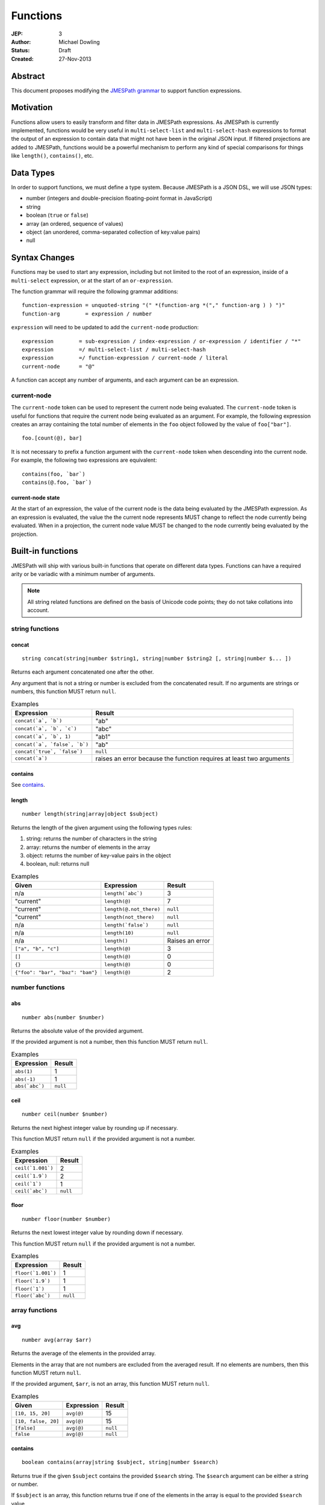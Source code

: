 =========
Functions
=========

:JEP: 3
:Author: Michael Dowling
:Status: Draft
:Created: 27-Nov-2013

Abstract
========

This document proposes modifying the `JMESPath grammar <http://jmespath.readthedocs.org/en/latest/specification.html#grammar>`_
to support function expressions.

Motivation
==========

Functions allow users to easily transform and filter data in JMESPath
expressions. As JMESPath is currently implemented, functions would be very useful
in ``multi-select-list`` and ``multi-select-hash`` expressions to format the
output of an expression to contain data that might not have been in the
original JSON input. If filtered projections are added to JMESPath, functions
would be a powerful mechanism to perform any kind of special comparisons for
things like ``length()``, ``contains()``, etc.

Data Types
==========

In order to support functions, we must define a type system. Because JMESPath
is a JSON DSL, we will use JSON types:

* number (integers and double-precision floating-point format in JavaScript)
* string
* boolean (``true`` or ``false``)
* array (an ordered, sequence of values)
* object (an unordered, comma-separated collection of key:value pairs)
* null

Syntax Changes
==============

Functions may be used to start any expression, including but not limited to the
root of an expression, inside of a ``multi-select`` expression, or at the start
of an ``or-expression``.

The function grammar will require the following grammar additions:

::

    function-expression = unquoted-string "(" *(function-arg *("," function-arg ) ) ")"
    function-arg        = expression / number

``expression`` will need to be updated to add the ``current-node`` production:

::

    expression        = sub-expression / index-expression / or-expression / identifier / "*"
    expression        =/ multi-select-list / multi-select-hash
    expression        =/ function-expression / current-node / literal
    current-node      = "@"

A function can accept any number of arguments, and each argument can be an
expression.

current-node
------------

The ``current-node`` token can be used to represent the current node being
evaluated. The ``current-node`` token is useful for functions that require the
current node being evaluated as an argument. For example, the following
expression creates an array containing the total number of elements in the
``foo`` object followed by the value of ``foo["bar"]``.

::

    foo.[count(@), bar]

It is not necessary to prefix a function argument with the ``current-node``
token when descending into the current node. For example, the following two
expressions are equivalent:

::

    contains(foo, `bar`)
    contains(@.foo, `bar`)

current-node state
~~~~~~~~~~~~~~~~~~

At the start of an expression, the value of the current node is the data
being evaluated by the JMESPath expression. As an expression is evaluated, the
value the the current node represents MUST change to reflect the node currently
being evaluated. When in a projection, the current node value MUST be changed
to the node currently being evaluated by the projection.

Built-in functions
==================

JMESPath will ship with various built-in functions that operate on different
data types. Functions can have a required arity or be variadic with a minimum
number of arguments.

.. note::

    All string related functions are defined on the basis of Unicode code
    points; they do not take collations into account.

string functions
----------------

concat
~~~~~~

::

    string concat(string|number $string1, string|number $string2 [, string|number $... ])

Returns each argument concatenated one after the other.

Any argument that is not a string or number is excluded from the concatenated
result. If no arguments are strings or numbers, this function MUST return
``null``.

.. list-table:: Examples
   :header-rows: 1

   * - Expression
     - Result
   * - ``concat(`a`, `b`)``
     - "ab"
   * - ``concat(`a`, `b`, `c`)``
     - "abc"
   * - ``concat(`a`, `b`, 1)``
     - "ab1"
   * - ``concat(`a`, `false`, `b`)``
     - "ab"
   * - ``concat(`true`, `false`)``
     - ``null``
   * - ``concat(`a`)``
     - raises an error because the function requires at least two arguments

contains
~~~~~~~~

See contains_.

.. _length:

length
~~~~~~

::

    number length(string|array|object $subject)

Returns the length of the given argument using the following types rules:

1. string: returns the number of characters in the string
2. array: returns the number of elements in the array
3. object: returns the number of key-value pairs in the object
4. boolean, null: returns null

.. list-table:: Examples
   :header-rows: 1

   * - Given
     - Expression
     - Result
   * - n/a
     - ``length(`abc`)``
     - 3
   * - "current"
     - ``length(@)``
     - 7
   * - "current"
     - ``length(@.not_there)``
     - ``null``
   * - "current"
     - ``length(not_there)``
     - ``null``
   * - n/a
     - ``length(`false`)``
     - ``null``
   * - n/a
     - ``length(10)``
     - ``null``
   * - n/a
     - ``length()``
     - Raises an error
   * - ``["a", "b", "c"]``
     - ``length(@)``
     - 3
   * - ``[]``
     - ``length(@)``
     - 0
   * - ``{}``
     - ``length(@)``
     - 0
   * - ``{"foo": "bar", "baz": "bam"}``
     - ``length(@)``
     - 2

number functions
----------------

abs
~~~

::

    number abs(number $number)

Returns the absolute value of the provided argument.

If the provided argument is not a number, then this function MUST return ``null``.

.. list-table:: Examples
   :header-rows: 1

   * - Expression
     - Result
   * - ``abs(1)``
     - 1
   * - ``abs(-1)``
     - 1
   * - ``abs(`abc`)``
     - ``null``

ceil
~~~~

::

    number ceil(number $number)

Returns the next highest integer value by rounding up if necessary.

This function MUST return ``null`` if the provided argument is not a number.

.. list-table:: Examples
   :header-rows: 1

   * - Expression
     - Result
   * - ``ceil(`1.001`)``
     - 2
   * - ``ceil(`1.9`)``
     - 2
   * - ``ceil(`1`)``
     - 1
   * - ``ceil(`abc`)``
     - ``null``

floor
~~~~~

::

    number floor(number $number)

Returns the next lowest integer value by rounding down if necessary.

This function MUST return ``null`` if the provided argument is not a number.

.. list-table:: Examples
   :header-rows: 1

   * - Expression
     - Result
   * - ``floor(`1.001`)``
     - 1
   * - ``floor(`1.9`)``
     - 1
   * - ``floor(`1`)``
     - 1
   * - ``floor(`abc`)``
     - ``null``

array functions
---------------

avg
~~~

::

    number avg(array $arr)

Returns the average of the elements in the provided array.

Elements in the array that are not numbers are excluded from the averaged
result. If no elements are numbers, then this function MUST return ``null``.

If the provided argument, ``$arr``, is not an array, this function MUST return
``null``.

.. list-table:: Examples
   :header-rows: 1

   * - Given
     - Expression
     - Result
   * - ``[10, 15, 20]``
     - ``avg(@)``
     - 15
   * - ``[10, false, 20]``
     - ``avg(@)``
     - 15
   * - ``[false]``
     - ``avg(@)``
     - ``null``
   * - ``false``
     - ``avg(@)``
     - ``null``

.. _contains:

contains
~~~~~~~~

::

    boolean contains(array|string $subject, string|number $search)

Returns true if the given ``$subject`` contains the provided ``$search``
string. The ``$search`` argument can be either a string or number.

If ``$subject`` is an array, this function returns true if one of the elements
in the array is equal to the provided ``$search`` value.

If the provided ``$subject`` is a string, this function returns true if
the string contains the provided ``$search`` argument.

This function returns ``null`` if the given ``$subject`` argument is not an
array or string.

This function MUST raise an error if the provided ``$search`` argument is not
a string or number.

.. list-table:: Examples
   :header-rows: 1

   * - Given
     - Expression
     - Result
   * - n/a
     - ``contains(`foobar`, `foo`)``
     - ``true``
   * - n/a
     - ``contains(`foobar`, `not`)``
     - ``false``
   * - n/a
     - ``contains(`foobar`, `bar`)``
     - ``true``
   * - n/a
     - ``contains(`false`, `bar`)``
     - ``null``
   * - n/a
     - ``contains(123, `bar`)``
     - ``null``
   * - n/a
     - ``contains(`foobar`, 123)``
     - ``false``
   * - ``["a", "b"]``
     - ``contains(@, `a`)``
     - ``true``
   * - ``["a"]``
     - ``contains(@, `a`)``
     - ``true``
   * - ``["a"]``
     - ``contains(@, `b`)``
     - ``false``
   * - ``{"a": "123"}``
     - ``contains(@, `123`)``
     - ``null``
   * - ``{"a": "123"}``
     - ``contains(`foo`, @)``
     - Raises an error

has
~~~

::

    boolean has(array|object $subject, $key)

Checks if the given array or object has the given key. If an object
``$subject`` is provided, this function returns true if the object has the
given key of ``$key``. If an array ``$subject`` is provided, this functions
returns true if the array has the given numeric index of ``$key``.

This function MUST return ``null`` if the provided ``$subject`` is not an
array or object. This function MUST raise an error if the provided ``$key``
argument is not a string or number.

.. list-table:: Examples
   :header-rows: 1

   * - Given
     - Expression
     - Result
   * - ``["a", "b"]``
     - ``has(@, 0)``
     - ``true``
   * - ``["a", "b"]``
     - ``has(@, 1)``
     - ``true``
   * - ``["a", "b"]``
     - ``has(@, 2)``
     - ``false``
   * - ``{"foo": 1}``
     - ``has(@, `foo`)``
     - ``true``
   * - ``{"foo": 1}``
     - ``has(@, `bar`)``
     - ``false``
   * - ``"abc"``
     - ``has(@, `bar`)``
     - ``null``
   * - ``{"foo": 1}``
     - ``has(@, false)``
     - Raises an error

join
~~~~

::

    string join(string $glue, array $stringsarray)

Returns all of the elements from the provided ``$stringsarray`` array joined
together using the ``$glue`` argument as a separator between each.

Any element that is not a string or number is excluded from the joined result.

This function MUST return ``null`` if ``$stringsarray`` is not an array.

This function MUST raise an error if the provided ``$glue`` argument is not a
string.

.. list-table:: Examples
   :header-rows: 1

   * - Given
     - Expression
     - Result
   * - ``["a", "b"]``
     - ``join(`, `, @)``
     - "a, b"
   * - ``["a", "b"]``
     - ``join(``, @)``
     - "ab"
   * - ``["a", false, "b"]``
     - ``join(`, `, @)``
     - "a, b"
   * - ``[false]``
     - ``join(`, `, @)``
     - ""
   * - n/a
     - ``join(`, `, `foo`)``
     - ``null``
   * - ``["a", "b"]``
     - ``join(`false`, @)``
     - Raises an error

length
~~~~~~

See length_.

max
~~~

::

    number max(array $collection)

Returns the highest found number in the provided array argument. Any element in
the sequence that is not a number MUST be ignored from the calculated result.

If the provided argument is not an array, this function MUST return ``null``.

If no Numeric values are found, this function MUST return ``null``.

.. list-table:: Examples
   :header-rows: 1

   * - Given
     - Expression
     - Result
   * - ``[10, 15]``
     - ``max(@)``
     - 15
   * - ``[10, false, 20]``
     - ``max(@)``
     - 20
   * - ``[false]``
     - ``max(@)``
     - ``null``
   * - ``[]``
     - ``max(@)``
     - ``null``
   * - ``{"foo": 10, "bar": 20}``
     - ``max(@)``
     - ``null``
   * - ``false``
     - ``max(@)``
     - ``null``

min
~~~

::

    number min(array $collection)

Returns the lowest found number in the provided array argument.

Any element in the sequence that is not a number MUST be ignored from the
calculated result. If no Numeric values are found, this function MUST return
``null``.

This function MUST return ``null`` if the provided argument is not an array.

.. list-table:: Examples
   :header-rows: 1

   * - Given
     - Expression
     - Result
   * - ``[10, 15]``
     - ``min(@)``
     - 10
   * - ``[10, false, 20]``
     - ``min(@)``
     - 10
   * - ``[false]``
     - ``min(@)``
     - ``null``
   * - ``[]``
     - ``min(@)``
     - ``null``
   * - ``{"foo": 10, "bar": 20}``
     - ``min(@)``
     - ``null``
   * - ``false``
     - ``min(@)``
     - ``null``

sort
~~~~

::

    array sort(array $list)

This function accepts an array ``$list`` argument and returns the
lexicographically sorted elements of the ``$list`` as an array.

This function MUST return ``null`` if the provided argument is not an array.

array element types are sorted in the following order (the lower the number
means the sooner in the list the element appears):

1. object
2. array
3. null
4. boolean
5. number
6. string

.. list-table:: Examples
   :header-rows: 1

   * - Given
     - Expression
     - Result
   * - ``[b, a, c]``
     - ``sort(@)``
     - ``[a, b, c]``
   * - ``[1, a, c]``
     - ``sort(@)``
     - ``[1, a, c]``
   * - ``[false, [], null]``
     - ``sort(@)``
     - ``[[], null, false]``
   * - ``[[], {}, false]``
     - ``sort(@)``
     - ``[{}, [], false]``
   * - ``{"a": 1, "b": 2}``
     - ``sort(@)``
     - ``null``
   * - ``false``
     - ``sort(@)``
     - ``null``

object functions
----------------

contains
~~~~~~~~

See contains_.

length
~~~~~~

See length_.

keys
~~~~

::

    array keys(object $obj)

Returns an array containing the hash keys of the provided object.

This function MUST return ``null`` if the provided argument is not an object.

.. list-table:: Examples
   :header-rows: 1

   * - Given
     - Expression
     - Result
   * - ``{"foo": "baz", "bar": "bam"}``
     - ``keys(@)``
     - ``["foo", "bar"]``
   * - ``{}``
     - ``keys(@)``
     - ``[]``
   * - ``false``
     - ``keys(@)``
     - ``null``
   * - ``[b, a, c]``
     - ``keys(@)``
     - ``null``

union
~~~~~

::

    object union(object $object1, object $object2 [, object $... ])

Returns an object containing all of the provided arguments merged into a single
object. If a key collision occurs, the first key value is used.

This function requires at least two arguments. If any of the provided
arguments are not objects, those argument are ignored from the resulting merged
object.

If no object arguments are found, this function MUST return ``null``.

.. list-table:: Examples
   :header-rows: 1

   * - Given
     - Expression
     - Result
   * - ``[{"foo": "baz", "bar": "bam"}, {"qux": "more"}]``
     - ``union(@[0], @[1])``
     - ``{"foo": "baz", "bar": "bam", "qux": "more"}``
   * - ``[{"foo": "baz", "bar": "bam"}, {"qux": "more"}]``
     - ``union([0], [1])``
     - ``{"foo": "baz", "bar": "bam", "qux": "more"}``
   * - ``[{"foo": "baz", "bar": "bam"}, {"qux": "more", "foo": "ignore"}]``
     - ``union(@[0], @[1])``
     - ``{"foo": "baz", "bar": "bam", "qux": "more"}``
   * - ``[{}, {}]``
     - ``union(@[0], @[1])``
     - ``{}``
   * - ``[{"foo": "baz", "bar": "bam"}, [], false, {"qux": "more", "foo": "ignore"}]``
     - ``union(@[0], @[1])``
     - ``{"foo": "baz", "bar": "bam", "qux": "more"}``
   * - n/a
     - ``union(`false`, `false`)``
     - ``null``
   * - {}
     - ``union(@)``
     - Raises an error

values
~~~~~~

::

    array values(object|array $obj)

Returns the values of the provided object.

If the given argument is an array, this function transparently returns the
given argument.

This function MUST return ``null`` if the given argument is not an object or
array.

.. list-table:: Examples
   :header-rows: 1

   * - Given
     - Expression
     - Result
   * - ``{"foo": "baz", "bar": "bam"}``
     - ``values(@)``
     - ``["baz", "bam"]``
   * - ``["a", "b"]``
     - ``values(@)``
     - ``["a", "b"]``
   * - ``[{}, {}]``
     - ``values(@)``
     - ``[{}, {}]``
   * - ``false``
     - ``values(@)``
     - ``null``

Type functions
--------------

type
~~~~

::

    string type(mixed $subject)

Returns the JavaScript type of the given ``$subject`` argument as a string
value.

The return value MUST be one of the following:

* number
* string
* boolean
* array
* object
* null

.. list-table:: Examples
   :header-rows: 1

   * - Given
     - Expression
     - Result
   * - "foo"
     - ``type(@)``
     - "string"
   * - ``true``
     - ``type(@)``
     - "boolean"
   * - ``false``
     - ``type(@)``
     - "boolean"
   * - ``null``
     - ``type(@)``
     - "null"
   * - 123
     - ``type(@)``
     - number
   * - 123.05
     - ``type(@)``
     - number
   * - ``["abc"]``
     - ``type(@)``
     - "array"
   * - ``{"abc": "123"}``
     - ``type(@)``
     - "object"

Test Cases
==========

.. code-block:: json

    [{
      "given":
      {
        "foo": -1,
        "zero": 0,
        "arr": [-1, 3, 4, 5, "a", "100"],
        "strings": ["a", "b", "c"],
        "dec": [1.01, 1.9, -1.5],
        "str": "Str",
        "false": false,
        "empty": [],
        "empty2": {}
      },
      "cases": [
        {
          "expression": "abs(@.foo)",
          "result": 1
        },
        {
          "expression": "abs(foo)",
          "result": 1
        },
        {
          "expression": "abs(@.str)",
          "result": null
        },
        {
          "expression": "abs(str)",
          "result": null
        },
        {
          "expression": "abs(@.arr[1])",
          "result": 3
        },
        {
          "expression": "abs(arr[1])",
          "result": 3
        },
        {
          "expression": "abs(false)",
          "result": null
        },
        {
          "expression": "abs(`false`)",
          "result": null
        },
        {
          "expression": "abs(1, 2, 3)",
          "error": "runtime"
        },
        {
          "expression": "abs()",
          "error": "runtime"
        },
        {
          "expression": "avg(@.arr)",
          "result": 2.75
        },
        {
          "expression": "avg(arr)",
          "result": 2.75
        },
        {
          "expression": "avg(`abc`)",
          "result": null
        },
        {
          "expression": "avg(@.foo)",
          "result": null
        },
        {
          "expression": "avg(foo)",
          "result": null
        },
        {
          "expression": "avg(@)",
          "result": null
        },
        {
          "expression": "avg(@.strings)",
          "result": null
        },
        {
          "expression": "avg(strings)",
          "result": null
        },
        {
          "expression": "ceil(@.dec[0])",
          "result": 2
        },
        {
          "expression": "ceil(dec[0])",
          "result": 2
        },
        {
          "expression": "ceil(@.dec[1])",
          "result": 2
        },
        {
          "expression": "ceil(dec[1])",
          "result": 2
        },
        {
          "expression": "ceil(@.dec[2])",
          "result": -1
        },
        {
          "expression": "ceil(dec[2])",
          "result": -1
        },
        {
          "expression": "ceil(abc)",
          "result": null
        },
        {
          "expression": "ceil(`abc`)",
          "result": null
        },
        {
          "expression": "concat(@.strings[0], strings[1], @.strings[2])",
          "result": "abc"
        },
        {
          "expression": "concat(strings[0], strings[1], @.strings[2], foo)",
          "result": "abc-1"
        },
        {
          "expression": "concat(@.strings[0], @.strings[1], strings[2], @)",
          "result": "abc"
        },
        {
          "expression": "concat(`null`, `false`)",
          "result": null
        },
        {
          "expression": "concat(`foo`)",
          "error": "runtime"
        },
        {
          "expression": "concat()",
          "error": "runtime"
        },
        {
          "expression": "contains(`abc`, `a`)",
          "result": true
        },
        {
          "expression": "contains(`abc`, `d`)",
          "result": false
        },
        {
          "expression": "contains(`false`, `d`)",
          "result": null
        },
        {
          "expression": "contains(@.strings, `a`)",
          "result": true
        },
        {
          "expression": "contains(@.dec, `1.9`)",
          "error": "runtime"
        },
        {
          "expression": "contains(@.dec, `false`)",
          "error": "runtime"
        },
        {
          "expression": "length(@)",
          "result": 9
        },
        {
          "expression": "length(arr)",
          "result": 6
        },
        {
          "expression": "length(@.str)",
          "result": 3
        },
        {
          "expression": "floor(@.dec[0])",
          "result": 1
        },
        {
          "expression": "floor(dec[0])",
          "result": 1
        },
        {
          "expression": "floor(@.foo)",
          "result": -1
        },
        {
          "expression": "floor(@.str)",
          "result": null
        },
        {
          "expression": "get(@.empty)",
          "result": null
        },
        {
          "expression": "get(@.empty, @.\"false\")",
          "result": null
        },
        {
          "expression": "get(@.empty, @.\"false\", @.foo)",
          "result": -1
        },
        {
          "expression": "get(@.zero, `10`)",
          "result": 0
        },
        {
          "expression": "get(`null`, `false`, @.empty, `true`)",
          "result": true
        },
        {
          "expression": "join(`, `, str)",
          "result": null
        },
        {
          "expression": "join(`, `, strings)",
          "result": "a, b, c"
        },
        {
          "expression": "join(`|`, strings)",
          "result": "a|b|c"
        },
        {
          "expression": "join(`|`, @.dec)",
          "result": "1.01|1.9|-1.5"
        },
        {
          "expression": "join(`\"|\"`, @.empty)",
          "result": ""
        },
        {
          "expression": "keys(@)",
          "result": ["foo", "zero", "arr", "strings", "dec", "str", "false", "empty", "empty2"]
        },
        {
          "expression": "keys(@.empty2)",
          "result": []
        },
        {
          "expression": "keys(@.strings)",
          "result": null
        },
        {
          "expression": "keys(`abc`)",
          "result": null
        },
        {
          "expression": "keys(`false`)",
          "result": null
        },
        {
          "expression": "length(`abc`)",
          "result": 3
        },
        {
          "expression": "length(`\"\"`)",
          "result": 0
        },
        {
          "expression": "length(@.foo)",
          "result": null
        },
        {
          "expression": "length(@.strings[0])",
          "result": 1
        },
        {
          "expression": "length(`false`)",
          "result": null
        },
        {
          "expression": "max(@.arr)",
          "result": 5
        },
        {
          "expression": "max(arr)",
          "result": 5
        },
        {
          "expression": "max(@.dec)",
          "result": 1.9
        },
        {
          "expression": "max(abc)",
          "result": null
        },
        {
          "expression": "max(@.empty)",
          "result": null
        },
        {
          "expression": "min(@.arr)",
          "result": -1
        },
        {
          "expression": "min(@.dec)",
          "result": -1.5
        },
        {
          "expression": "min(abc)",
          "result": null
        },
        {
          "expression": "min(@.empty)",
          "result": null
        },
        {
          "expression": "sort(@.arr)",
          "result": [-1, 3, 4, 5, "a", "100"]
        },
        {
          "expression": "sort(@.strings)",
          "result":  ["a", "b", "c"]
        },
        {
          "expression": "sort(abc)",
          "result": null
        },
        {
          "expression": "sort(@.empty)",
          "result": []
        },
        {
          "expression": "sort(@)",
          "result": null
        },
        {
          "expression": "type(`abc`)",
          "result": "String"
        },
        {
          "expression": "type(123)",
          "result": "Number"
        },
        {
          "expression": "type(`123`)",
          "result": "Number"
        },
        {
          "expression": "type(`1.2`)",
          "result": "Number"
        },
        {
          "expression": "type(`true`)",
          "result": "Boolean"
        },
        {
          "expression": "type(`false`)",
          "result": "Boolean"
        },
        {
          "expression": "type(@.empty)",
          "result": "Array"
        },
        {
          "expression": "type(empty)",
          "result": "Array"
        },
        {
          "expression": "type(@.strings)",
          "result": "Array"
        },
        {
          "expression": "type(@)",
          "result": "Object"
        }
      ]
    }, {
      "given":
        [
          {"foo": "baz", "bar": "bam"},
          {"foo": "123"},
          {"abc": "def", "fez": "qux"},
          [1, 2, 3],
          "abc",
          true
        ],
      "cases": [
        {
          "expression": "union(@[0], @[1])",
          "result": {"foo": "baz", "bar": "bam"}
        },
        {
          "expression": "union(@[0], @[2])",
          "result": {"foo": "baz", "bar": "bam", "abc": "def", "fez": "qux"}
        },
        {
          "expression": "union(@[3], @[4])",
          "result": null
        },
        {
          "expression": "union(true, false)",
          "result": null
        },
        {
          "expression": "values(@[0])",
          "result": ["baz", "bam"]
        },
        {
          "expression": "values(@[1])",
          "result": ["123"]
        },
        {
          "expression": "values(@[3])",
          "result": [1, 2, 3]
        },
        {
          "expression": "values(@[4])",
          "result": null
        }
      ]
    }]

History
=======

* This JEP originally proposed the literal syntax. The literal portion of this
  JEP was removed and added instead to JEP 7.
